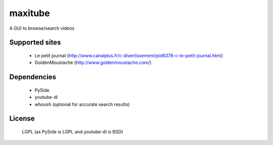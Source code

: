 maxitube
========

A GUI to browse/search videos

Supported sites
---------------
  - Le petit journal (http://www.canalplus.fr/c-divertissement/pid6378-c-le-petit-journal.html)
  - GoldenMoustache (http://www.goldenmoustache.com/)

Dependencies
------------
  - PySide
  - youtube-dl
  - whoosh (optional for accurate search results)

License
-------
  LGPL (as PySide is LGPL and youtube-dl is BSD)
